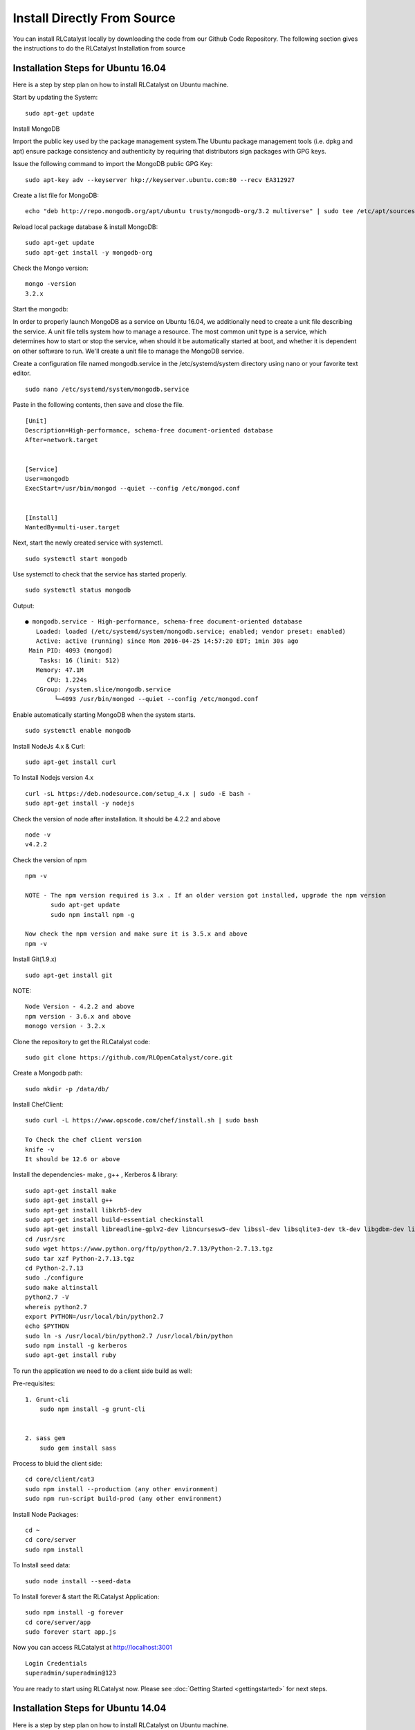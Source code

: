 
.. _install-source:

Install Directly From Source
============================
You can install RLCatalyst locally by downloading the code from our Github Code Repository. The following section gives the instructions to do the RLCatalyst Installation from source


Installation Steps for Ubuntu 16.04
^^^^^^^^^^^^^^^^^^^^^^^^^^^^^^^^^^^

Here is a step by step plan on how to install RLCatalyst on Ubuntu machine.

Start by updating the System::
    
    sudo apt-get update

Install MongoDB

Import the public key used by the package management system.The Ubuntu package management tools (i.e. dpkg and apt) ensure package consistency and authenticity by requiring that distributors sign packages with GPG keys.

Issue the following command to import the MongoDB public GPG Key::

    sudo apt-key adv --keyserver hkp://keyserver.ubuntu.com:80 --recv EA312927

Create a list file for MongoDB::

    echo "deb http://repo.mongodb.org/apt/ubuntu trusty/mongodb-org/3.2 multiverse" | sudo tee /etc/apt/sources.list.d/mongodb-org-3.2.list

Reload local package database & install MongoDB::

    sudo apt-get update
    sudo apt-get install -y mongodb-org

Check the Mongo version::
    
    mongo -version
    3.2.x

Start the mongodb:

In order to properly launch MongoDB as a service on Ubuntu 16.04, we additionally need to create a unit file describing the service. A unit file tells system how to manage a resource. The most common unit type is a service, which determines how to start or stop the service, when should it be automatically started at boot, and whether it is dependent on other software to run.
We'll create a unit file to manage the MongoDB service. 

Create a configuration file named mongodb.service in the /etc/systemd/system directory using nano or your favorite text editor. ::

    sudo nano /etc/systemd/system/mongodb.service

Paste in the following contents, then save and close the file. ::

    [Unit]
    Description=High-performance, schema-free document-oriented database
    After=network.target


    [Service]
    User=mongodb
    ExecStart=/usr/bin/mongod --quiet --config /etc/mongod.conf


    [Install]
    WantedBy=multi-user.target


Next, start the newly created service with systemctl. ::

    sudo systemctl start mongodb

Use systemctl to check that the service has started properly. ::

    sudo systemctl status mongodb

Output::

    ● mongodb.service - High-performance, schema-free document-oriented database
       Loaded: loaded (/etc/systemd/system/mongodb.service; enabled; vendor preset: enabled)
       Active: active (running) since Mon 2016-04-25 14:57:20 EDT; 1min 30s ago
     Main PID: 4093 (mongod)
        Tasks: 16 (limit: 512)
       Memory: 47.1M
          CPU: 1.224s
       CGroup: /system.slice/mongodb.service
            └─4093 /usr/bin/mongod --quiet --config /etc/mongod.conf

Enable automatically starting MongoDB when the system starts. ::

    sudo systemctl enable mongodb


Install NodeJs 4.x & Curl::

    sudo apt-get install curl

To Install Nodejs version 4.x ::
    
    curl -sL https://deb.nodesource.com/setup_4.x | sudo -E bash -
    sudo apt-get install -y nodejs

Check the version of node after installation. It should be 4.2.2 and above ::

    node -v
    v4.2.2

Check the version of npm ::

    npm -v

    NOTE - The npm version required is 3.x . If an older version got installed, upgrade the npm version
           sudo apt-get update
           sudo npm install npm -g

    Now check the npm version and make sure it is 3.5.x and above
    npm -v

Install Git(1.9.x) ::

    sudo apt-get install git

NOTE::

    Node Version - 4.2.2 and above
    npm version - 3.6.x and above
    monogo version - 3.2.x

Clone the repository to get the RLCatalyst code::

    sudo git clone https://github.com/RLOpenCatalyst/core.git

Create a Mongodb path::
    
    sudo mkdir -p /data/db/

Install ChefClient::

    sudo curl -L https://www.opscode.com/chef/install.sh | sudo bash
    
    To Check the chef client version
    knife -v
    It should be 12.6 or above

Install the dependencies- make , g++ , Kerberos & library::

    sudo apt-get install make
    sudo apt-get install g++
    sudo apt-get install libkrb5-dev
    sudo apt-get install build-essential checkinstall
    sudo apt-get install libreadline-gplv2-dev libncursesw5-dev libssl-dev libsqlite3-dev tk-dev libgdbm-dev libc6-dev libbz2-dev
    cd /usr/src
    sudo wget https://www.python.org/ftp/python/2.7.13/Python-2.7.13.tgz
    sudo tar xzf Python-2.7.13.tgz
    cd Python-2.7.13
    sudo ./configure
    sudo make altinstall
    python2.7 -V
    whereis python2.7
    export PYTHON=/usr/local/bin/python2.7
    echo $PYTHON
    sudo ln -s /usr/local/bin/python2.7 /usr/local/bin/python
    sudo npm install -g kerberos
    sudo apt-get install ruby


To run the application we need to do a client side build as well:

Pre-requisites::

    1. Grunt-cli
        sudo npm install -g grunt-cli


    2. sass gem
        sudo gem install sass

Process to bluid the client side::

    cd core/client/cat3
    sudo npm install --production (any other environment)
    sudo npm run-script build-prod (any other environment)

Install Node Packages::

    cd ~
    cd core/server
    sudo npm install

To Install seed data::

    sudo node install --seed-data

To Install forever & start the RLCatalyst Application::

    sudo npm install -g forever
    cd core/server/app
    sudo forever start app.js

Now you can access RLCatalyst at http://localhost:3001 ::

    Login Credentials
    superadmin/superadmin@123

You are ready to start using RLCatalyst now. 
Please see :doc:`Getting Started <gettingstarted>` for next steps.


Installation Steps for Ubuntu 14.04
^^^^^^^^^^^^^^^^^^^^^^^^^^^^^^^^^^^

Here is a step by step plan on how to install RLCatalyst on Ubuntu machine.

Start by updating the System::

    sudo apt-get update


Install MongoDB

Import the public key used by the package management system.The Ubuntu package management tools (i.e. dpkg and apt) ensure package consistency and authenticity by requiring that distributors sign packages with GPG keys. 

Issue the following command to import the MongoDB public GPG Key::

    sudo apt-key adv --keyserver hkp://keyserver.ubuntu.com:80 --recv EA312927

Create a list file for MongoDB::

    echo "deb http://repo.mongodb.org/apt/ubuntu trusty/mongodb-org/3.2 multiverse" | sudo tee /etc/apt/sources.list.d/mongodb-org-3.2.list

Reload local package database & install MongoDB::

    sudo apt-get update
    sudo apt-get install -y mongodb-org


Check the Mongo version::

    mongo -version
    3.2.x
    
Start the mongodb::

    sudo service mongod start



Install NodeJs 4.x & Curl::

     sudo apt-get install curl

To Install Nodejs version 4.x::

     curl -sL https://deb.nodesource.com/setup_4.x | sudo -E bash -
     sudo apt-get install -y nodejs


Check the version of node after installation. It should be 4.2.2 and above ::

    node -v
    v4.2.2


Check the version of npm ::
    
    npm -v
  

    NOTE - The npm version required is 3.x . If an older version got installed, upgrade the npm version
           sudo apt-get update
           sudo npm install npm -g

    Now check the npm version and make sure it is 3.5.x and above
    npm -v
    




Install Git(1.9.x) ::

    sudo apt-get install git
    
    


NOTE::

    Node Version - 4.2.2 and above
    npm version - 3.6.x and above
    monogo version - 3.2.x


Clone the repository to get the RLCatalyst code::

    sudo git clone https://github.com/RLOpenCatalyst/core.git



Create a Mongodb path::

    sudo mkdir -p /data/db/ 



Install ChefClient::

    sudo curl -L https://www.opscode.com/chef/install.sh | sudo bash
    To Check the chef client version
    knife -v
    It should be 12.6 or above


Install the dependencies- make , g++ , Kerberos & library::

    sudo apt-get install make
    sudo apt-get install g++
    sudo apt-get install libkrb5-dev
    sudo npm install -g kerberos


To run the application we need to do a client side build as well:

Pre-requisites::

    1. Grunt-cli
        sudo npm install -g grunt-cli

    2. sass gem
        sudo apt-get install ruby
        sudo gem install sass 


Process to bluid the client side::

    cd core/client/cat3
    sudo npm install --production (any other environment)
    sudo npm run-script build-prod (any other environment)


Install Node Packages::

    cd ~
    cd core/server
    sudo npm install


To Install seed data::

    sudo node install --seed-data


To Install forever & start the RLCatalyst Application::

    sudo npm install forever --global
    cd ~
    cd core/server/app
    sudo forever start app.js


Now you can access RLCatalyst at http://localhost:3001 ::
    
    Login Credentials
    superadmin/superadmin@123


You are ready to start using RLCatalyst now. 
Please see :doc:`Getting Started <gettingstarted>` for next steps . 


Installation Steps for Centos7
^^^^^^^^^^^^^^^^^^^^^^^^^^^^^^

Here is a step by step plan on how to install RLCatalyst on Centos7 machine.

Update your System with yum::

    yum update



To Install node.js & npm::


    # Install the repository
    rpm -Uvh https://rpm.nodesource.com/pub_4.x/el/7/x86_64/nodesource-release-el7-1.noarch.rpm

    # Install NodeJS
    yum install nodejs

    checking the node version
    node -v
    4.2.2

    Check the npm version 
    npm -v
    


    NOTE - The npm version required is 3.5.x . If an older version got installed, upgrade the npm version.
           npm install npm -g
    
    Now check the npm version
    npm -v
    3.5.3 




To Install MongoDb (version 3.x)::

    Go to directory /etc/yum.repos.d/

    Create a file mongodb-enterprise.repo
    cat > mongodb-enterprise.repo
    Edit the above file and add the contents

    [MongoDB]
    name=MongoDB Repository
    baseurl=http://repo.mongodb.org/yum/redhat/$releasever/mongodb-org/3.2/x86_64/
    gpgcheck=0
    enabled=1

    Save the file 

    Run the Command 
    yum install mongodb-org

    check the mongo version
    mongod --version
    3.2.1
    

NOTE::

             npm version 3.5.3
             node version 4.2.5
             monogd verison 3.2.1




To Install Chef-Client (version 12.6.0)::
    

    curl -L https://www.opscode.com/chef/install.sh | sudo bash
    To check the chef client version
    knife -v
    Chef:12.6.0



To Install git::

    yum install git
    To check the git version
    git –version
    1.7.x



To Install RLCatalyst and to create a db path folder::

    To pull the catalyst code
    git clone https://github.com/RLOpenCatalyst/core.git
    Check the current directory for the presence of catalyst code i.e core folder.
    

    Create a db path folder
    mongo db path -  mkdir -p /data/db/

    Go to cd core/server
    npm install

Start the mongodb::
    
    sudo service mongod start

To Install gcc library::
 
    yum install gcc-c++


To Install the seed data::

    node install --seed-data


To Start the Application::

    Run (node app) to start your application.
    npm install forever –g
    cd core/server/app
    node app.js


To run the application forever::

    forever start app.js



Access RLCatalyst::

    http://localhost:3001
    username- superadmin
    pass - superadmin@123

Now you are ready to start using RLCatalyst . Please see :doc:`Getting Started <gettingstarted>` for next steps

